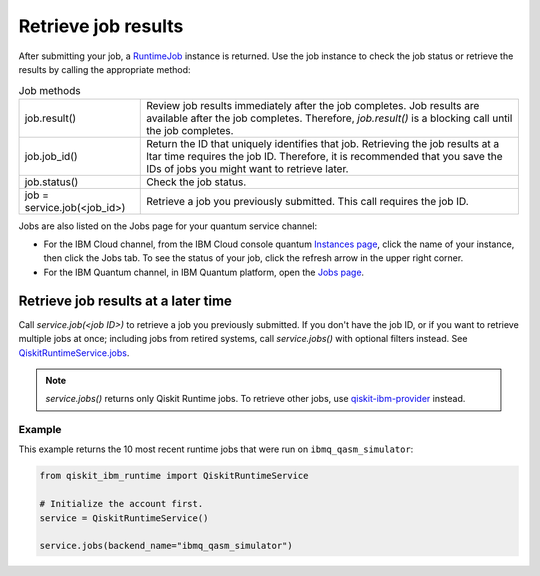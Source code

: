 Retrieve job results
=================================

After submitting your job, a `RuntimeJob <https://qiskit.org/documentation/partners/qiskit_ibm_runtime/stubs/qiskit_ibm_runtime.RuntimeJob.html#qiskit_ibm_runtime.RuntimeJob>`_ instance is returned. Use the job instance to check the job status or retrieve the results by calling the appropriate method:

.. list-table:: Job methods

  * - job.result()
    - Review job results immediately after the job completes. Job results are available after the job completes.  Therefore, `job.result()` is a blocking call until the job completes.
  * - job.job_id()
    - Return the ID that uniquely identifies that job. Retrieving the job results at a ltar time requires the job ID. Therefore, it is recommended that you save the IDs of jobs you might want to retrieve later.
  * - job.status()
    - Check the job status.
  * - job = service.job(<job_id>)
    - Retrieve a job you previously submitted. This call requires the job ID.

Jobs are also listed on the Jobs page for your quantum service channel:

* For the IBM Cloud channel, from the IBM Cloud console quantum `Instances page <https://cloud.ibm.com/quantum/instances>`__, click the name of your instance, then click the Jobs tab. To see the status of your job, click the refresh arrow in the upper right corner.
* For the IBM Quantum channel, in IBM Quantum platform, open the `Jobs page <https://quantum-computing.ibm.com/jobs>`__.


Retrieve job results at a later time
************************************

Call `service.job(<job ID>)` to retrieve a job you previously submitted. If you don't have the job ID, or if you want to retrieve multiple jobs at once; including jobs from retired systems, call `service.jobs()` with optional filters instead.  See `QiskitRuntimeService.jobs <https://qiskit.org/documentation/partners/qiskit_ibm_runtime/stubs/qiskit_ibm_runtime.QiskitRuntimeService.jobs.html>`__.

.. note::
  `service.jobs()` returns only Qiskit Runtime jobs. To retrieve other jobs, use `qiskit-ibm-provider <https://qiskit.org/documentation/partners/qiskit_ibm_provider/stubs/qiskit_ibm_provider.IBMBackend.html#qiskit_ibm_provider.IBMBackend>`__ instead.

Example
-------

This example returns the 10 most recent runtime jobs that were run on ``ibmq_qasm_simulator``:

.. code-block:: python

  from qiskit_ibm_runtime import QiskitRuntimeService

  # Initialize the account first.
  service = QiskitRuntimeService()

  service.jobs(backend_name="ibmq_qasm_simulator")
